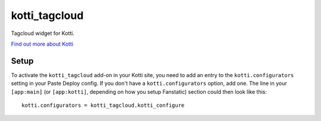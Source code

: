 ==============
kotti_tagcloud
==============

Tagcloud widget for Kotti.

`Find out more about Kotti`_

Setup
=====

To activate the ``kotti_tagcloud`` add-on in your Kotti site, you need to
add an entry to the ``kotti.configurators`` setting in your Paste
Deploy config.  If you don't have a ``kotti.configurators`` option,
add one.  The line in your ``[app:main]`` (or ``[app:kotti]``, depending on how
you setup Fanstatic) section could then look like this::

    kotti.configurators = kotti_tagcloud.kotti_configure


.. _Find out more about Kotti: http://pypi.python.org/pypi/Kotti
